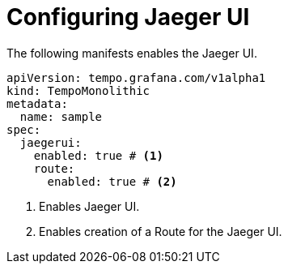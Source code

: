 // Module included in the following assemblies:
//
// * distr-tracing-tempo-configuring.adoc

:_mod-docs-content-type: REFERENCE
[id="configuring-tempomonolithic-jaegerui_{context}"]
= Configuring Jaeger UI

The following manifests enables the Jaeger UI.

[source,yaml]
----
apiVersion: tempo.grafana.com/v1alpha1
kind: TempoMonolithic
metadata:
  name: sample
spec:
  jaegerui:
    enabled: true # <1>
    route:
      enabled: true # <2>
----
<1> Enables Jaeger UI.
<2> Enables creation of a Route for the Jaeger UI.
